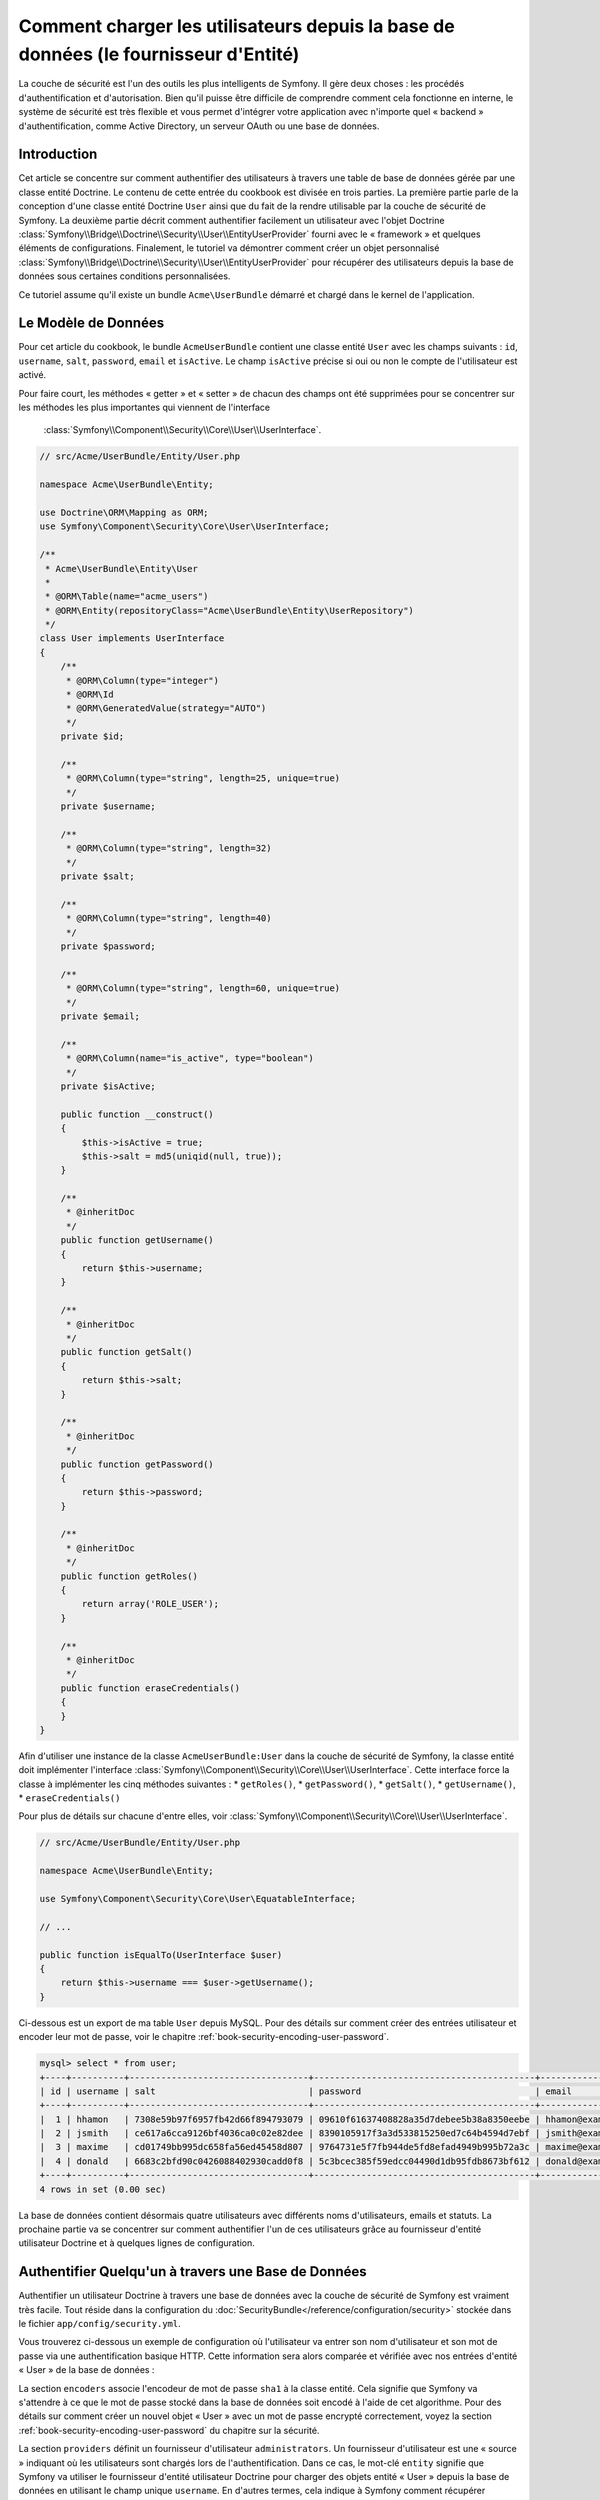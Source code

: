 .. index::
   single: Sécurité; Fournisseur d'Utilisateur
   single: Sécurité; Fournisseur d'Entité

Comment charger les utilisateurs depuis la base de données (le fournisseur d'Entité)
====================================================================================

La couche de sécurité est l'un des outils les plus intelligents de Symfony. Il
gère deux choses : les procédés d'authentification et d'autorisation. Bien qu'il
puisse être difficile de comprendre comment cela fonctionne en interne, le
système de sécurité est très flexible et vous permet d'intégrer votre application
avec n'importe quel « backend » d'authentification, comme Active Directory, un
serveur OAuth ou une base de données.

Introduction
------------

Cet article se concentre sur comment authentifier des utilisateurs à travers
une table de base de données gérée par une classe entité Doctrine. Le contenu
de cette entrée du cookbook est divisée en trois parties. La première partie
parle de la conception d'une classe entité Doctrine ``User`` ainsi que du
fait de la rendre utilisable par la couche de sécurité de Symfony. La deuxième
partie décrit comment authentifier facilement un utilisateur avec l'objet Doctrine
:class:`Symfony\\Bridge\\Doctrine\\Security\\User\\EntityUserProvider` fourni
avec le « framework » et quelques éléments de configurations. Finalement, le
tutoriel va démontrer comment créer un objet personnalisé
:class:`Symfony\\Bridge\\Doctrine\\Security\\User\\EntityUserProvider` pour
récupérer des utilisateurs depuis la base de données sous certaines
conditions personnalisées.

Ce tutoriel assume qu'il existe un bundle ``Acme\UserBundle`` démarré et chargé
dans le kernel de l'application.

Le Modèle de Données
--------------------

Pour cet article du cookbook, le bundle ``AcmeUserBundle`` contient une classe
entité ``User`` avec les champs suivants : ``id``, ``username``, ``salt``,
``password``, ``email`` et ``isActive``. Le champ ``isActive`` précise si oui
ou non le compte de l'utilisateur est activé.

Pour faire court, les méthodes « getter » et « setter » de chacun des champs
ont été supprimées pour se concentrer sur les méthodes les plus importantes
qui viennent de l'interface
 :class:`Symfony\\Component\\Security\\Core\\User\\UserInterface`.


.. code-block:: php

    // src/Acme/UserBundle/Entity/User.php

    namespace Acme\UserBundle\Entity;

    use Doctrine\ORM\Mapping as ORM;
    use Symfony\Component\Security\Core\User\UserInterface;

    /**
     * Acme\UserBundle\Entity\User
     *
     * @ORM\Table(name="acme_users")
     * @ORM\Entity(repositoryClass="Acme\UserBundle\Entity\UserRepository")
     */
    class User implements UserInterface
    {
        /**
         * @ORM\Column(type="integer")
         * @ORM\Id
         * @ORM\GeneratedValue(strategy="AUTO")
         */
        private $id;

        /**
         * @ORM\Column(type="string", length=25, unique=true)
         */
        private $username;

        /**
         * @ORM\Column(type="string", length=32)
         */
        private $salt;

        /**
         * @ORM\Column(type="string", length=40)
         */
        private $password;

        /**
         * @ORM\Column(type="string", length=60, unique=true)
         */
        private $email;

        /**
         * @ORM\Column(name="is_active", type="boolean")
         */
        private $isActive;

        public function __construct()
        {
            $this->isActive = true;
            $this->salt = md5(uniqid(null, true));
        }

        /**
         * @inheritDoc
         */
        public function getUsername()
        {
            return $this->username;
        }

        /**
         * @inheritDoc
         */
        public function getSalt()
        {
            return $this->salt;
        }

        /**
         * @inheritDoc
         */
        public function getPassword()
        {
            return $this->password;
        }

        /**
         * @inheritDoc
         */
        public function getRoles()
        {
            return array('ROLE_USER');
        }

        /**
         * @inheritDoc
         */
        public function eraseCredentials()
        {
        }
    }

Afin d'utiliser une instance de la classe ``AcmeUserBundle:User`` dans la couche
de sécurité de Symfony, la classe entité doit implémenter l'interface
:class:`Symfony\\Component\\Security\\Core\\User\\UserInterface`. Cette interface
force la classe à implémenter les cinq méthodes suivantes :
* ``getRoles()``,
* ``getPassword()``,
* ``getSalt()``,
* ``getUsername()``,
* ``eraseCredentials()``

Pour plus de détails sur chacune d'entre elles, voir
:class:`Symfony\\Component\\Security\\Core\\User\\UserInterface`.

.. versionadded:: 2.1

    Dans Symfony2.1, la méthode ``equals`` a été supprimée de ``UserInterface``.
    Si vous avez besoin d'outrepasser l'implémentation par défaut de la logique
    de comparaison, implémentez la nouvelle interface
    :class:`Symfony\\Component\\Security\\Core\\User\\EquatableInterface` et
    implémentez la méthode ``isEqualTo``;

.. code-block:: php

    // src/Acme/UserBundle/Entity/User.php

    namespace Acme\UserBundle\Entity;

    use Symfony\Component\Security\Core\User\EquatableInterface;

    // ...

    public function isEqualTo(UserInterface $user)
    {
        return $this->username === $user->getUsername();
    }

Ci-dessous est un export de ma table ``User`` depuis MySQL. Pour des détails sur
comment créer des entrées utilisateur et encoder leur mot de passe, voir le
chapitre :ref:`book-security-encoding-user-password`.

.. code-block:: text

    mysql> select * from user;
    +----+----------+----------------------------------+------------------------------------------+--------------------+-----------+
    | id | username | salt                             | password                                 | email              | is_active |
    +----+----------+----------------------------------+------------------------------------------+--------------------+-----------+
    |  1 | hhamon   | 7308e59b97f6957fb42d66f894793079 | 09610f61637408828a35d7debee5b38a8350eebe | hhamon@example.com |         1 |
    |  2 | jsmith   | ce617a6cca9126bf4036ca0c02e82dee | 8390105917f3a3d533815250ed7c64b4594d7ebf | jsmith@example.com |         1 |
    |  3 | maxime   | cd01749bb995dc658fa56ed45458d807 | 9764731e5f7fb944de5fd8efad4949b995b72a3c | maxime@example.com |         0 |
    |  4 | donald   | 6683c2bfd90c0426088402930cadd0f8 | 5c3bcec385f59edcc04490d1db95fdb8673bf612 | donald@example.com |         1 |
    +----+----------+----------------------------------+------------------------------------------+--------------------+-----------+
    4 rows in set (0.00 sec)

La base de données contient désormais quatre utilisateurs avec différents
noms d'utilisateurs, emails et statuts. La prochaine partie va se concentrer
sur comment authentifier l'un de ces utilisateurs grâce au fournisseur
d'entité utilisateur Doctrine et à quelques lignes de configuration.

Authentifier Quelqu'un à travers une Base de Données
----------------------------------------------------

Authentifier un utilisateur Doctrine à travers une base de données avec la
couche de sécurité de Symfony est vraiment très facile. Tout réside dans la
configuration du :doc:`SecurityBundle</reference/configuration/security>`
stockée dans le fichier ``app/config/security.yml``.

Vous trouverez ci-dessous un exemple de configuration où l'utilisateur
va entrer son nom d'utilisateur et son  mot de passe via une authentification
basique HTTP. Cette information sera alors comparée et vérifiée avec nos
entrées d'entité « User » de la base de données :

.. configuration-block::

    .. code-block:: yaml

        # app/config/security.yml

        security:
            encoders:
                Acme\UserBundle\Entity\User:
                    algorithm:        sha1
                    encode_as_base64: false
                    iterations:       1

            role_hierarchy:
                ROLE_ADMIN:       ROLE_USER
                ROLE_SUPER_ADMIN: [ ROLE_USER, ROLE_ADMIN, ROLE_ALLOWED_TO_SWITCH ]

            providers:
                administrators:
                    entity: { class: AcmeUserBundle:User, property: username }

            firewalls:
                admin_area:
                    pattern:    ^/admin
                    http_basic: ~

            access_control:
                - { path: ^/admin, roles: ROLE_ADMIN }

La section ``encoders`` associe l'encodeur de mot de passe ``sha1`` à la classe
entité. Cela signifie que Symfony va s'attendre à ce que le mot de passe stocké
dans la base de données soit encodé à l'aide de cet algorithme. Pour des détails
sur comment créer un nouvel objet « User » avec un mot de passe encrypté
correctement, voyez la section :ref:`book-security-encoding-user-password` du
chapitre sur la sécurité.

La section ``providers`` définit un fournisseur d'utilisateur ``administrators``.
Un fournisseur d'utilisateur est une « source » indiquant où les utilisateurs
sont chargés lors de l'authentification. Dans ce cas, le mot-clé ``entity``
signifie que Symfony va utiliser le fournisseur d'entité utilisateur Doctrine
pour charger des objets entité « User » depuis la base de données en utilisant
le champ unique ``username``. En d'autres termes, cela indique à Symfony
comment récupérer l'utilisateur depuis la base de données avant de vérifier
la validité du mot de passe.

Ce code et cette configuration fonctionnent mais ce n'est pas suffisant pour
sécuriser l'application pour des utilisateurs **activés**. En effet, maintenant,
nous pouvons toujours nous authentifier avec ``maxime``. La section suivante
explique comment interdire l'accès aux utilisateurs non-activés.

Interdire les Utilisateurs non-activés
--------------------------------------

La manière la plus facile d'exclure des utilisateurs non-activés est
d'implémenter l'interface
:class:`Symfony\\Component\\Security\\Core\\User\\AdvancedUserInterface`
qui se charge de vérifier le statut du compte de l'utilisateur.
L'interface :class:`Symfony\\Component\\Security\\Core\\User\\AdvancedUserInterface`
étend l'interface :class:`Symfony\\Component\\Security\\Core\\User\\UserInterface`,
donc vous devez simplement utiliser la nouvelle interface dans la classe
entité ``AcmeUserBundle:User`` afin de bénéficier de comportements
d'authentification simples et avancés.

L'interface :class:`Symfony\\Component\\Security\\Core\\User\\AdvancedUserInterface`
ajoute quatre méthodes supplémentaires pour valider le statut du compte :

* ``isAccountNonExpired()`` vérifie si le compte de l'utilisateur a expiré,
* ``isAccountNonLocked()`` vérifie si l'utilisateur est verrouillé,
* ``isCredentialsNonExpired()`` vérifie si les informations de connexion de
  l'utilisateur (mot de passe) ont expiré,
* ``isEnabled()`` vérifie si l'utilisateur est activé.

Pour cet exemple, les trois premières méthodes vont retourner ``true`` alors
que la méthode ``isEnabled()`` va retourner la valeur booléenne du champ
``isActive``.

.. code-block:: php

    // src/Acme/UserBundle/Entity/User.php

    namespace Acme\Bundle\UserBundle\Entity;

    // ...
    use Symfony\Component\Security\Core\User\AdvancedUserInterface;

    // ...
    class User implements AdvancedUserInterface
    {
        // ...
        public function isAccountNonExpired()
        {
            return true;
        }

        public function isAccountNonLocked()
        {
            return true;
        }

        public function isCredentialsNonExpired()
        {
            return true;
        }

        public function isEnabled()
        {
            return $this->isActive;
        }
    }

Si nous essayons de nous authentifier avec ``maxime``, l'accès est maintenant
interdit comme cet utilisateur n'a pas un compte activé. La prochaine section
va se concentrer sur comment implémenter un fournisseur d'entité personnalisé
pour authentifier un utilisateur avec son nom d'utilisateur ou avec son adresse
email.

Authentifier Quelqu'un avec un Fournisseur d'Entité Personnalisé
----------------------------------------------------------------

La prochaine étape est de permettre à un utilisateur de s'authentifier avec son
nom d'utilisateur ou avec son adresse email comme ils sont tous les deux uniques
dans la base de données. Malheureusement, le fournisseur d'entité natif est
seulement capable de gérer une propriété unique pour récupérer l'utilisateur
depuis la base de données.

Pour accomplir ceci, créez un fournisseur d'entité personnalisé qui cherche
un utilisateur dont le champ « nom d'utilisateur » *ou* « email » correspond
au nom d'utilisateur soumis lors de la phase de connexion/login. La bonne
nouvelle est qu'un objet dépôt Doctrine peut agir comme un fournisseur
d'entité utilisateur s'il implémente
:class:`Symfony\\Component\\Security\\Core\\User\\UserProviderInterface`.
Cette interface vient avec trois méthodes à implémenter :
``loadUserByUsername($username)``, ``refreshUser(UserInterface $user)``,
et ``supportsClass($class)``. Pour plus de détails, voir
:class:`Symfony\\Component\\Security\\Core\\User\\UserProviderInterface`.

Le code ci-dessous montre l'implémentation de
:class:`Symfony\\Component\\Security\\Core\\User\\UserProviderInterface` dans
la classe ``UserRepository``::

    // src/Acme/UserBundle/Entity/UserRepository.php

    namespace Acme\UserBundle\Entity;

    use Symfony\Component\Security\Core\User\UserInterface;
    use Symfony\Component\Security\Core\User\UserProviderInterface;
    use Symfony\Component\Security\Core\Exception\UsernameNotFoundException;
    use Symfony\Component\Security\Core\Exception\UnsupportedUserException;
    use Doctrine\ORM\EntityRepository;
    use Doctrine\ORM\NoResultException;

    class UserRepository extends EntityRepository implements UserProviderInterface
    {
        public function loadUserByUsername($username)
        {
            $q = $this
                ->createQueryBuilder('u')
                ->where('u.username = :username OR u.email = :email')
                ->setParameter('username', $username)
                ->setParameter('email', $username)
                ->getQuery()
            ;

            try {
                // La méthode Query::getSingleResult() lance une exception
                // s'il n'y a pas d'entrée correspondante aux critères
                $user = $q->getSingleResult();
            } catch (NoResultException $e) {
                throw new UsernameNotFoundException(sprintf('Unable to find an active admin AcmeUserBundle:User object identified by "%s".', $username), null, 0, $e);
            }

            return $user;
        }

        public function refreshUser(UserInterface $user)
        {
            $class = get_class($user);
            if (!$this->supportsClass($class)) {
                throw new UnsupportedUserException(sprintf('Instances of "%s" are not supported.', $class));
            }

            return $this->loadUserByUsername($user->getUsername());
        }

        public function supportsClass($class)
        {
            return $this->getEntityName() === $class || is_subclass_of($class, $this->getEntityName());
        }
    }

Pour finir l'implémentation, la configuration de la couche de sécurité doit
être modifiée pour dire à Symfony d'utiliser le nouveau fournisseur d'entité
personnalisé à la place du fournisseur d'entité Doctrine générique. Ceci est
trivial à réaliser en supprimant le champ ``property`` dans la section
``security.providers.administrators.entity`` du fichier ``security.yml``.

.. configuration-block::

    .. code-block:: yaml

        # app/config/security.yml
        security:
            # ...
            providers:
                administrators:
                    entity: { class: AcmeUserBundle:User }
            # ...

En faisant cela, la couche de sécurité va utiliser une instance de
``UserRepository`` et appeler sa méthode ``loadUserByUsername()`` pour récupérer
un utilisateur depuis la base de données, qu'il ait saisi son nom d'utilisateur
ou son adresse email.

Gérer les rôles via la Base de Données
--------------------------------------

La fin de ce tutoriel se concentre sur comment stocker et récupérer une liste
de rôles depuis la base de données. Comme précisé précédemment, lorsque votre
utilisateur est « chargé », sa méthode ``getRoles()`` retourne le tableau contenant
ses rôles de sécurité qui doivent lui être assignés. Vous pouvez charger ces
données depuis n'importe où - une liste codée en dur et utilisée pour tous les
utilisateurs (par exemple : ``array('ROLE_USER')``), un tableau Doctrine en tant
que propriété nommée ``roles``, ou via une relation Doctrine, comme nous allons
le voir dans cette section.

.. caution::

    Avec une installation typique, vous devriez toujours retourner au moins 1 rôle
    avec la méthode ``getRoles()``. Par convention, un rôle appelé ``ROLE_USER``
    est généralement retourné. Si vous ne réussissez pas à retourner quelconque
    rôle, cela voudrait dire que votre utilisateur n'est pas authentifié du tout.

Dans cet exemple, la classe entité ``AcmeUserBundle:User`` définit une relation
« many-to-many » avec une classe entité ``AcmeUserBundle:Group``. Un utilisateur
peut être relié à plusieurs groupes et un groupe peut être composé d'un ou plusieurs
utilisateurs. Comme un groupe est aussi un rôle, la méthode précédente ``getRoles()``
retourne maintenant la liste des groupes reliés::

    // src/Acme/UserBundle/Entity/User.php

    namespace Acme\Bundle\UserBundle\Entity;

    use Doctrine\Common\Collections\ArrayCollection;

    // ...
    class User implements AdvancedUserInterface
    {
        /**
         * @ORM\ManyToMany(targetEntity="Group", inversedBy="users")
         *
         */
        private $groups;

        public function __construct()
        {
            $this->groups = new ArrayCollection();
        }

        // ...

        public function getRoles()
        {
            return $this->groups->toArray();
        }
    }

La classe entité ``AcmeUserBundle:Group`` définit trois champs de table (``id``,
``name`` et ``role``). Le champ unique ``role`` contient le nom du rôle utilisé
par la couche de sécurité de Symfony pour sécuriser des parties de l'application.
La chose la plus importante à noter est que la classe entité ``AcmeUserBundle:Group``
implémente l'interface :class:`Symfony\\Component\\Security\\Core\\Role\\RoleInterface`
qui la force à avoir une méthode ``getRole()``::

    namespace Acme\Bundle\UserBundle\Entity;

    use Symfony\Component\Security\Core\Role\RoleInterface;
    use Doctrine\Common\Collections\ArrayCollection;
    use Doctrine\ORM\Mapping as ORM;

    /**
     * @ORM\Table(name="acme_groups")
     * @ORM\Entity()
     */
    class Group implements RoleInterface
    {
        /**
         * @ORM\Column(name="id", type="integer")
         * @ORM\Id()
         * @ORM\GeneratedValue(strategy="AUTO")
         */
        private $id;

        /**
         * @ORM\Column(name="name", type="string", length=30)
         */
        private $name;

        /**
         * @ORM\Column(name="role", type="string", length=20, unique=true)
         */
        private $role;

        /**
         * @ORM\ManyToMany(targetEntity="User", mappedBy="groups")
         */
        private $users;

        public function __construct()
        {
            $this->users = new ArrayCollection();
        }

        // ... getters and setters for each property

        /**
         * @see RoleInterface
         */
        public function getRole()
        {
            return $this->role;
        }
    }

Pour améliorer les performances et éviter le « lazy loading » de groupes lors de
la récupération d'un utilisateur depuis le fournisseur d'entité personnalisé, la
meilleure solution est d'effectuer une jointure avec la relation des groupes dans
la méthode ``UserRepository::loadUserByUsername()``. Cela va récupérer l'utilisateur
ainsi que ses rôles/groupes associés avec une requête unique::

    // src/Acme/UserBundle/Entity/UserRepository.php

    namespace Acme\Bundle\UserBundle\Entity;

    // ...

    class UserRepository extends EntityRepository implements UserProviderInterface
    {
        public function loadUserByUsername($username)
        {
            $q = $this
                ->createQueryBuilder('u')
                ->select('u, g')
                ->leftJoin('u.groups', 'g')
                ->where('u.username = :username OR u.email = :email')
                ->setParameter('username', $username)
                ->setParameter('email', $username)
                ->getQuery()
            ;

            // ...
        }

        // ...
    }

La méthode ``QueryBuilder::leftJoin()`` joint et cherche les groupes liés
depuis la classe modèle ``AcmeUserBundle:User`` lorsqu'un utilisateur est
récupéré grâce à son adresse email ou à son nom d'utilisateur.
